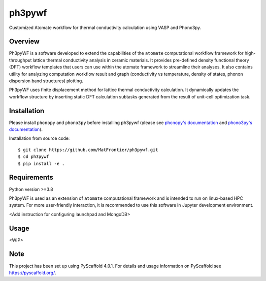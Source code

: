 =======
ph3pywf
=======


Customized Atomate workflow for thermal conductivity calculation using VASP and Phono3py.


Overview
===========

Ph3pyWF is a software developed to extend the capabilities of the ``atomate`` computational workflow framework for high-throughput lattice thermal conductivity analysis in ceramic materials. 
It provides pre-defined density functional theory (DFT) workflow templates that users can use within the atomate framework to streamline their analyses. 
It also contains utility for analyzing computation workflow result and graph (conductivity vs temperature, density of states, phonon dispersion band structures) plotting.

Ph3pyWF uses finite displacement method for lattice thermal conductivity calculation. It dynamically updates the workflow structure by inserting static DFT calculation subtasks generated from the result of unit-cell optimization task. 

Installation
============

Please install ``phonopy`` and ``phono3py`` before installing ph3pywf 
(please see `phonopy's documentation <https://phonopy.github.io/phonopy/install.html>`_ 
and `phono3py's documentation <https://phonopy.github.io/phono3py/install.html>`_). 

Installation from source code::

    $ git clone https://github.com/MatFrontier/ph3pywf.git
    $ cd ph3pywf
    $ pip install -e .


Requirements
============

Python version >=3.8

Ph3pyWF is used as an extension of ``atomate`` computational framework 
and is intended to run on linux-based HPC system. 
For more user-friendly interaction, it is recommended to use this software in Jupyter development environment. 

<Add instruction for configuring launchpad and MongoDB>

Usage
=====

<WIP>




.. _pyscaffold-notes:

Note
====

This project has been set up using PyScaffold 4.0.1. For details and usage
information on PyScaffold see https://pyscaffold.org/.
